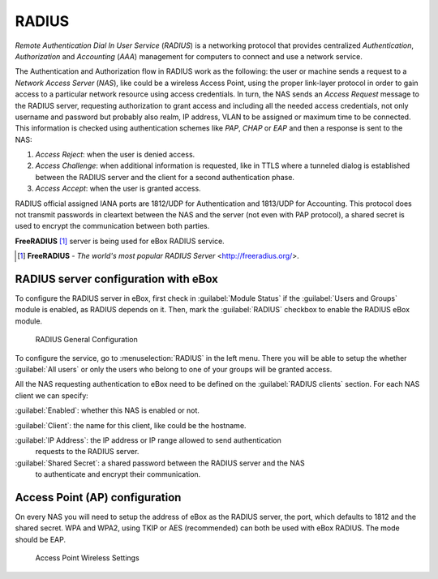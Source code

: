 .. _radius-ref:

RADIUS
******

.. sectionauthor:: Jorge Salamero Sanz <jsalamero@ebox-platform.com>

*Remote Authentication Dial In User Service* (*RADIUS*) is a networking protocol
that provides centralized *Authentication*, *Authorization* and *Accounting*
(*AAA*) management for computers to connect and use a network service.

The Authentication and Authorization flow in RADIUS work as the following:
the user or machine sends a request to a *Network Access Server* (*NAS*), like
could be a wireless Access Point, using the proper link-layer protocol in order to
gain access to a particular network resource using access credentials.
In turn, the NAS sends an *Access Request* message to the RADIUS server,
requesting authorization to grant access and including all the needed access
credentials, not only username and password but probably also realm, IP
address, VLAN to be assigned or maximum time to be connected.
This information is checked using authentication schemes like *PAP*, *CHAP*
or *EAP* and then a response is sent to the NAS:

#. *Access Reject*: when the user is denied access.
#. *Access Challenge*: when additional information is requested, like in TTLS
   where a tunneled dialog is established between the RADIUS server and the
   client for a second authentication phase.
#. *Access Accept*: when the user is granted access.

RADIUS official assigned IANA ports are 1812/UDP for Authentication and
1813/UDP for Accounting. This protocol does not transmit passwords in
cleartext between the NAS and the server (not even with PAP protocol), a
shared secret is used to encrypt the communication between both parties.

**FreeRADIUS** [#]_ server is being used for eBox RADIUS service.

.. [#] **FreeRADIUS** - *The world's most popular RADIUS Server* <http://freeradius.org/>.

RADIUS server configuration with eBox
=====================================

To configure the RADIUS server in eBox, first check in :guilabel:`Module Status`
if the :guilabel:`Users and Groups` module is enabled, as RADIUS depends on it.
Then, mark the :guilabel:`RADIUS` checkbox to enable the RADIUS eBox module.

.. figure:: images/radius/ebox-radius-01.png
   :scale: 80

   RADIUS General Configuration

To configure the service, go to :menuselection:`RADIUS` in the left menu. There
you will be able to setup the whether :guilabel:`All users` or only the users
who belong to one of your groups will be granted access.

All the NAS requesting authentication to eBox need to be defined on the
:guilabel:`RADIUS clients` section. For each NAS client we can specify:

:guilabel:`Enabled`: whether this NAS is enabled or not.

:guilabel:`Client`: the name for this client, like could be the hostname.

:guilabel:`IP Address`: the IP address or IP range allowed to send authentication
    requests to the RADIUS server.

:guilabel:`Shared Secret`: a shared password between the RADIUS server and the NAS
    to authenticate and encrypt their communication.

Access Point (AP) configuration
===============================

On every NAS you will need to setup the address of eBox as the RADIUS server, the
port, which defaults to 1812 and the shared secret. WPA and WPA2, using TKIP or AES
(recommended) can both be used with eBox RADIUS. The mode should be EAP.

.. figure:: images/radius/wireless-settings.png
   :scale: 80

   Access Point Wireless Settings

.. FIXME client configuration
